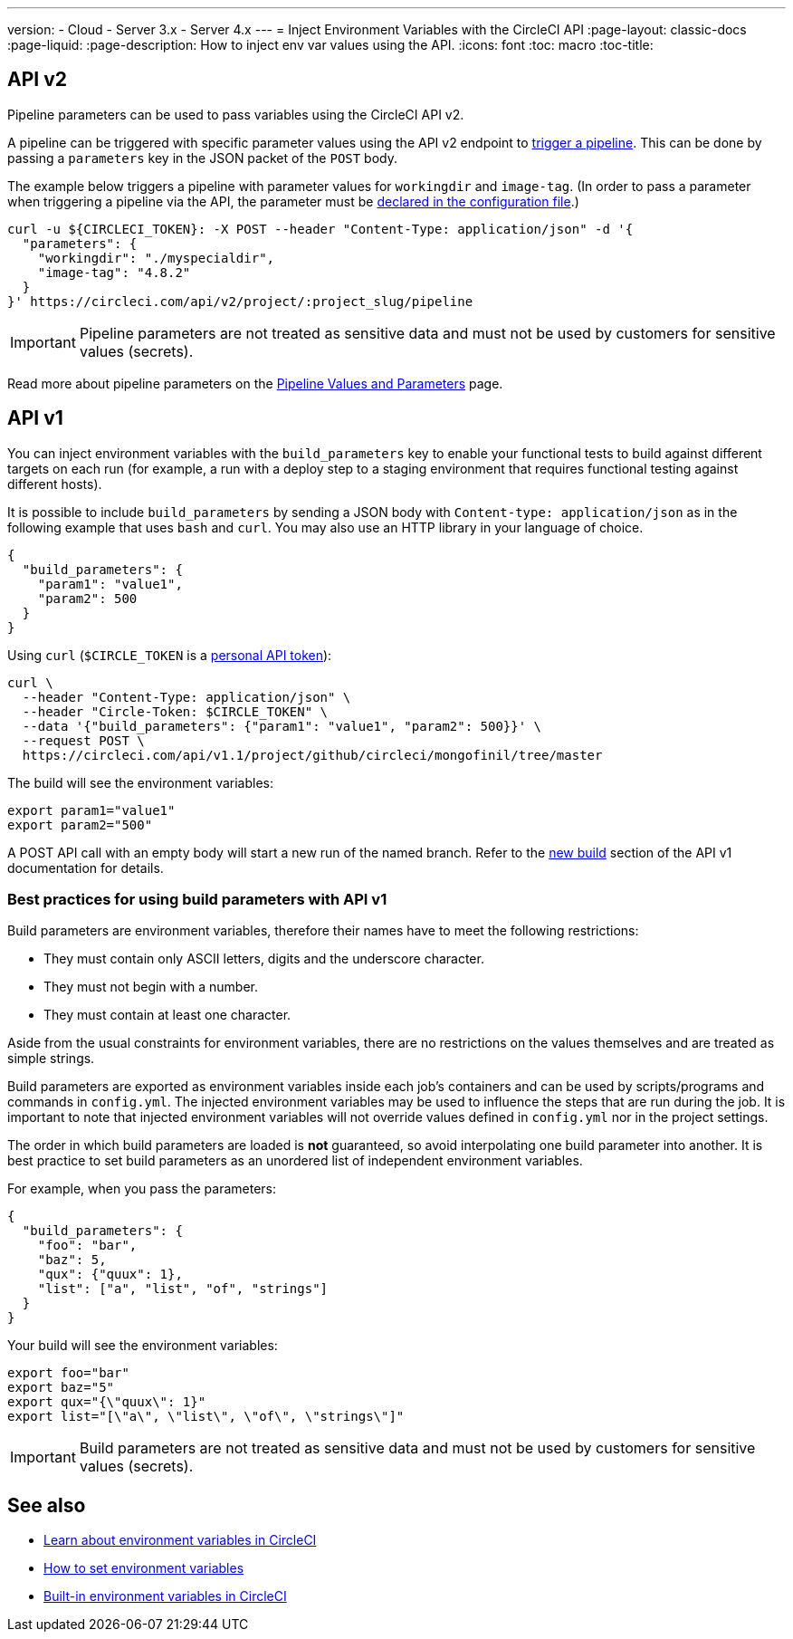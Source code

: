 ---
version:
- Cloud
- Server 3.x
- Server 4.x
---
= Inject Environment Variables with the CircleCI API
:page-layout: classic-docs
:page-liquid:
:page-description: How to inject env var values using the API. 
:icons: font
:toc: macro
:toc-title:

[#api-v2]
== API v2

Pipeline parameters can be used to pass variables using the CircleCI API v2.

A pipeline can be triggered with specific parameter values using the API v2
endpoint to <<api/v2/#operation/getPipelineConfigById,trigger a pipeline>>.
This can be done by passing a `parameters` key in the JSON packet of the `POST` body.

The example below triggers a pipeline with parameter values for `workingdir` and `image-tag`. (In order to pass a parameter when triggering a pipeline via the API, the parameter must be <<reusing-config#using-the-parameters-declaration,declared in the configuration file>>.)

```shell
curl -u ${CIRCLECI_TOKEN}: -X POST --header "Content-Type: application/json" -d '{
  "parameters": {
    "workingdir": "./myspecialdir",
    "image-tag": "4.8.2"
  }
}' https://circleci.com/api/v2/project/:project_slug/pipeline
```

IMPORTANT: Pipeline parameters are not treated as sensitive data and must not be used by customers for sensitive values (secrets).

Read more about pipeline parameters on the <<pipeline-variables#,Pipeline Values and Parameters>> page.

[#api-v1]
== API v1

You can inject environment variables with the `build_parameters` key to enable your functional tests to build against different targets on each run (for example, a run with a deploy step to a staging environment that requires functional testing against different hosts). 

It is possible to include `build_parameters` by sending a JSON body with `Content-type: application/json` as in the following example that uses `bash` and `curl`. You may also use an HTTP library in your language of choice.

```json
{
  "build_parameters": {
    "param1": "value1",
    "param2": 500
  }
}
```

Using `curl` (`$CIRCLE_TOKEN` is a <<managing-api-tokens#creating-a-personal-api-token,personal API token>>):

```shell
curl \
  --header "Content-Type: application/json" \
  --header "Circle-Token: $CIRCLE_TOKEN" \
  --data '{"build_parameters": {"param1": "value1", "param2": 500}}' \
  --request POST \
  https://circleci.com/api/v1.1/project/github/circleci/mongofinil/tree/master
```

The build will see the environment variables:

```shell
export param1="value1"
export param2="500"
```

A POST API call with an empty body will start a new run of the named branch. Refer to the <<api/v1/#trigger-a-new-build-with-a-branch,new build>> section of the API v1 documentation for details.

[#best-practices-for-using-build-parameters-with-api-v1]
=== Best practices for using build parameters with API v1

Build parameters are environment variables, therefore their names have to meet the following restrictions:

- They must contain only ASCII letters, digits and the underscore character.
- They must not begin with a number.
- They must contain at least one character.

Aside from the usual constraints for environment variables, there are no restrictions on the values themselves and are treated as simple strings. 

Build parameters are exported as environment variables inside each job's containers and can be used by scripts/programs and commands in `config.yml`. The injected environment variables may be used to influence the steps that are run during the job. It is important to note that injected environment variables will not override values defined in `config.yml` nor in the project settings.

The order in which build parameters are loaded is **not** guaranteed, so avoid interpolating one build parameter into another. It is best practice to set build parameters as an unordered list of independent environment variables.

For example, when you pass the parameters:

```json
{
  "build_parameters": {
    "foo": "bar",
    "baz": 5,
    "qux": {"quux": 1},
    "list": ["a", "list", "of", "strings"]
  }
}
```

Your build will see the environment variables:

```shell
export foo="bar"
export baz="5"
export qux="{\"quux\": 1}"
export list="[\"a\", \"list\", \"of\", \"strings\"]"
```

IMPORTANT: Build parameters are not treated as sensitive data and must not be used by customers for sensitive values (secrets).

== See also

- <<env-vars#,Learn about environment variables in CircleCI>>
- <<env-vars-set#,How to set environment variables>>
- <<env-vars-built-in#,Built-in environment variables in CircleCI>>
